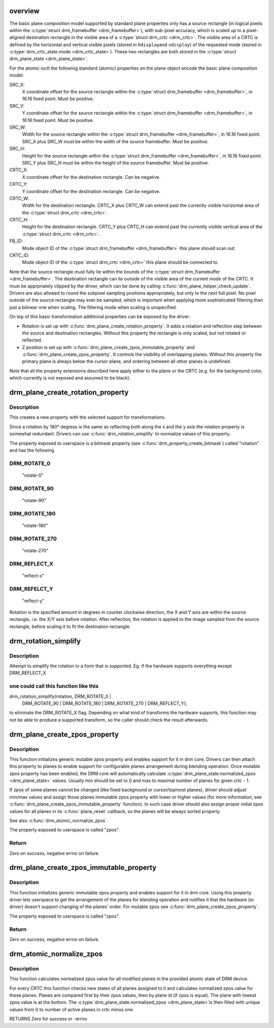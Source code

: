 .. -*- coding: utf-8; mode: rst -*-
.. src-file: drivers/gpu/drm/drm_blend.c

.. _`overview`:

overview
========

The basic plane composition model supported by standard plane properties only
has a source rectangle (in logical pixels within the \ :c:type:`struct drm_framebuffer <drm_framebuffer>`\ ), with
sub-pixel accuracy, which is scaled up to a pixel-aligned destination
rectangle in the visible area of a \ :c:type:`struct drm_crtc <drm_crtc>`\ . The visible area of a CRTC is
defined by the horizontal and vertical visible pixels (stored in \ ``hdisplay``\ 
and \ ``vdisplay``\ ) of the requested mode (stored in \ :c:type:`drm_crtc_state.mode <drm_crtc_state>`\ ). These
two rectangles are both stored in the \ :c:type:`struct drm_plane_state <drm_plane_state>`\ .

For the atomic ioctl the following standard (atomic) properties on the plane object
encode the basic plane composition model:

SRC_X:
     X coordinate offset for the source rectangle within the
     \ :c:type:`struct drm_framebuffer <drm_framebuffer>`\ , in 16.16 fixed point. Must be positive.
SRC_Y:
     Y coordinate offset for the source rectangle within the
     \ :c:type:`struct drm_framebuffer <drm_framebuffer>`\ , in 16.16 fixed point. Must be positive.
SRC_W:
     Width for the source rectangle within the \ :c:type:`struct drm_framebuffer <drm_framebuffer>`\ , in 16.16
     fixed point. SRC_X plus SRC_W must be within the width of the source
     framebuffer. Must be positive.
SRC_H:
     Height for the source rectangle within the \ :c:type:`struct drm_framebuffer <drm_framebuffer>`\ , in 16.16
     fixed point. SRC_Y plus SRC_H must be within the height of the source
     framebuffer. Must be positive.
CRTC_X:
     X coordinate offset for the destination rectangle. Can be negative.
CRTC_Y:
     Y coordinate offset for the destination rectangle. Can be negative.
CRTC_W:
     Width for the destination rectangle. CRTC_X plus CRTC_W can extend past
     the currently visible horizontal area of the \ :c:type:`struct drm_crtc <drm_crtc>`\ .
CRTC_H:
     Height for the destination rectangle. CRTC_Y plus CRTC_H can extend past
     the currently visible vertical area of the \ :c:type:`struct drm_crtc <drm_crtc>`\ .
FB_ID:
     Mode object ID of the \ :c:type:`struct drm_framebuffer <drm_framebuffer>`\  this plane should scan out.
CRTC_ID:
     Mode object ID of the \ :c:type:`struct drm_crtc <drm_crtc>`\  this plane should be connected to.

Note that the source rectangle must fully lie within the bounds of the
\ :c:type:`struct drm_framebuffer <drm_framebuffer>`\ . The destination rectangle can lie outside of the visible
area of the current mode of the CRTC. It must be apprpriately clipped by the
driver, which can be done by calling \ :c:func:`drm_plane_helper_check_update`\ . Drivers
are also allowed to round the subpixel sampling positions appropriately, but
only to the next full pixel. No pixel outside of the source rectangle may
ever be sampled, which is important when applying more sophisticated
filtering than just a bilinear one when scaling. The filtering mode when
scaling is unspecified.

On top of this basic transformation additional properties can be exposed by
the driver:

- Rotation is set up with \ :c:func:`drm_plane_create_rotation_property`\ . It adds a
  rotation and reflection step between the source and destination rectangles.
  Without this property the rectangle is only scaled, but not rotated or
  reflected.

- Z position is set up with \ :c:func:`drm_plane_create_zpos_immutable_property`\  and
  \ :c:func:`drm_plane_create_zpos_property`\ . It controls the visibility of overlapping
  planes. Without this property the primary plane is always below the cursor
  plane, and ordering between all other planes is undefined.

Note that all the property extensions described here apply either to the
plane or the CRTC (e.g. for the background color, which currently is not
exposed and assumed to be black).

.. _`drm_plane_create_rotation_property`:

drm_plane_create_rotation_property
==================================

.. c:function:: int drm_plane_create_rotation_property(struct drm_plane *plane, unsigned int rotation, unsigned int supported_rotations)

    create a new rotation property

    :param struct drm_plane \*plane:
        drm plane

    :param unsigned int rotation:
        initial value of the rotation property

    :param unsigned int supported_rotations:
        bitmask of supported rotations and reflections

.. _`drm_plane_create_rotation_property.description`:

Description
-----------

This creates a new property with the selected support for transformations.

Since a rotation by 180° degress is the same as reflecting both along the x
and the y axis the rotation property is somewhat redundant. Drivers can use
\ :c:func:`drm_rotation_simplify`\  to normalize values of this property.

The property exposed to userspace is a bitmask property (see
\ :c:func:`drm_property_create_bitmask`\ ) called "rotation" and has the following

.. _`drm_plane_create_rotation_property.drm_rotate_0`:

DRM_ROTATE_0
------------


     "rotate-0"

.. _`drm_plane_create_rotation_property.drm_rotate_90`:

DRM_ROTATE_90
-------------

     "rotate-90"

.. _`drm_plane_create_rotation_property.drm_rotate_180`:

DRM_ROTATE_180
--------------

     "rotate-180"

.. _`drm_plane_create_rotation_property.drm_rotate_270`:

DRM_ROTATE_270
--------------

     "rotate-270"

.. _`drm_plane_create_rotation_property.drm_reflect_x`:

DRM_REFLECT_X
-------------

     "reflect-x"

.. _`drm_plane_create_rotation_property.drm_refelct_y`:

DRM_REFELCT_Y
-------------

     "reflect-y"

Rotation is the specified amount in degrees in counter clockwise direction,
the X and Y axis are within the source rectangle, i.e.  the X/Y axis before
rotation. After reflection, the rotation is applied to the image sampled from
the source rectangle, before scaling it to fit the destination rectangle.

.. _`drm_rotation_simplify`:

drm_rotation_simplify
=====================

.. c:function:: unsigned int drm_rotation_simplify(unsigned int rotation, unsigned int supported_rotations)

    Try to simplify the rotation

    :param unsigned int rotation:
        Rotation to be simplified

    :param unsigned int supported_rotations:
        Supported rotations

.. _`drm_rotation_simplify.description`:

Description
-----------

Attempt to simplify the rotation to a form that is supported.
Eg. if the hardware supports everything except DRM_REFLECT_X

.. _`drm_rotation_simplify.one-could-call-this-function-like-this`:

one could call this function like this
--------------------------------------


drm_rotation_simplify(rotation, DRM_ROTATE_0 |
                      DRM_ROTATE_90 | DRM_ROTATE_180 |
                      DRM_ROTATE_270 | DRM_REFLECT_Y);

to eliminate the DRM_ROTATE_X flag. Depending on what kind of
transforms the hardware supports, this function may not
be able to produce a supported transform, so the caller should
check the result afterwards.

.. _`drm_plane_create_zpos_property`:

drm_plane_create_zpos_property
==============================

.. c:function:: int drm_plane_create_zpos_property(struct drm_plane *plane, unsigned int zpos, unsigned int min, unsigned int max)

    create mutable zpos property

    :param struct drm_plane \*plane:
        drm plane

    :param unsigned int zpos:
        initial value of zpos property

    :param unsigned int min:
        minimal possible value of zpos property

    :param unsigned int max:
        maximal possible value of zpos property

.. _`drm_plane_create_zpos_property.description`:

Description
-----------

This function initializes generic mutable zpos property and enables support
for it in drm core. Drivers can then attach this property to planes to enable
support for configurable planes arrangement during blending operation.
Once mutable zpos property has been enabled, the DRM core will automatically
calculate \ :c:type:`drm_plane_state.normalized_zpos <drm_plane_state>`\  values. Usually min should be set
to 0 and max to maximal number of planes for given crtc - 1.

If zpos of some planes cannot be changed (like fixed background or
cursor/topmost planes), driver should adjust min/max values and assign those
planes immutable zpos property with lower or higher values (for more
information, see \ :c:func:`drm_plane_create_zpos_immutable_property`\  function). In such
case driver should also assign proper initial zpos values for all planes in
its \ :c:func:`plane_reset`\  callback, so the planes will be always sorted properly.

See also \ :c:func:`drm_atomic_normalize_zpos`\ .

The property exposed to userspace is called "zpos".

.. _`drm_plane_create_zpos_property.return`:

Return
------

Zero on success, negative errno on failure.

.. _`drm_plane_create_zpos_immutable_property`:

drm_plane_create_zpos_immutable_property
========================================

.. c:function:: int drm_plane_create_zpos_immutable_property(struct drm_plane *plane, unsigned int zpos)

    create immuttable zpos property

    :param struct drm_plane \*plane:
        drm plane

    :param unsigned int zpos:
        value of zpos property

.. _`drm_plane_create_zpos_immutable_property.description`:

Description
-----------

This function initializes generic immutable zpos property and enables
support for it in drm core. Using this property driver lets userspace
to get the arrangement of the planes for blending operation and notifies
it that the hardware (or driver) doesn't support changing of the planes'
order. For mutable zpos see \ :c:func:`drm_plane_create_zpos_property`\ .

The property exposed to userspace is called "zpos".

.. _`drm_plane_create_zpos_immutable_property.return`:

Return
------

Zero on success, negative errno on failure.

.. _`drm_atomic_normalize_zpos`:

drm_atomic_normalize_zpos
=========================

.. c:function:: int drm_atomic_normalize_zpos(struct drm_device *dev, struct drm_atomic_state *state)

    calculate normalized zpos values for all crtcs

    :param struct drm_device \*dev:
        DRM device

    :param struct drm_atomic_state \*state:
        atomic state of DRM device

.. _`drm_atomic_normalize_zpos.description`:

Description
-----------

This function calculates normalized zpos value for all modified planes in
the provided atomic state of DRM device.

For every CRTC this function checks new states of all planes assigned to
it and calculates normalized zpos value for these planes. Planes are compared
first by their zpos values, then by plane id (if zpos is equal). The plane
with lowest zpos value is at the bottom. The \ :c:type:`drm_plane_state.normalized_zpos <drm_plane_state>`\ 
is then filled with unique values from 0 to number of active planes in crtc
minus one.

RETURNS
Zero for success or -errno

.. This file was automatic generated / don't edit.

